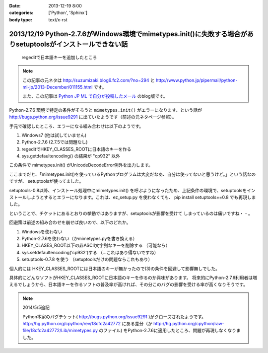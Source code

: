 :date: 2013-12-19 8:00
:categories: ['Python', 'Sphinx']
:body type: text/x-rst

=============================================================================================================
2013/12/19 Python-2.7.6がWindows環境でmimetypes.init()に失敗する場合がありsetuptoolsがインストールできない話
=============================================================================================================

.. figure:: regedit.png

   regeditで日本語キーを追加したところ

.. note::

   この記事の元ネタは http://suzumizaki.blog6.fc2.com/?no=294 と
   http://www.python.jp/pipermail/python-ml-jp/2013-December/011155.html
   です。

   また、この記事は `Python JP ML で自分が投稿したメール`__ のblog版です。

.. __: http://www.python.jp/pipermail/python-ml-jp/2013-December/011156.html

Python-2.7.6 環境で特定の条件がそろうと ``mimetypes.init()`` がエラーになります、という話が http://bugs.python.org/issue9291 に出ていたようです（前述の元ネタページ参照）。

手元で確認したところ、エラーになる組み合わせは以下のようです。

1. Windows7 (他は試していません)
2. Python-2.7.6  (2.7.5では問題なし)
3. regeditでHKEY_CLASSES_ROOTに日本語のキーを作る
4. sys.getdefaultencoding() の結果が "cp932" 以外

この条件で mimetypes.init() がUnicodeDecodeError例外を出力します。

ここまでだと、「mimetypes.init()を使っているPythonプログラムは大変だなあ、自分は使ってないと思うけど。」という話なのですが、 setuptoolsが使ってました。

setuptools-0.8以降、インストール処理中にmimetypes.init() を呼ぶようになったため、上記条件の環境で、setuptoolsをインストールしようとするとエラーになります。これは、ez_setup.py を使わなくても、 pip install setuptools==0.8 でも再現しました。

ということで、チケットにあるとおりの挙動ではありますが、setuptoolsが影響を受けて
しまっているのは痛いですね・・。

回避策は前述の組み合わせを崩せば良いので、以下のどれか。

1. Windowsを使わない
2. Python-2.7.6を使わない（かmimetypes.pyを書き換える）
3. HKEY_CLASES_ROOT以下の非ASCII文字列なキーを削除する （可能なら）
4. sys.setdefaultencoding('cp932')する （…これはあり得ないですね）
5. setuptools-0.7.8 を使う （setuptoolsだけの問題ならこれもあり）

個人的には HKEY_CLASSES_ROOTには日本語のキーが無かったので(3)の条件を回避して影響無しでした。

具体的にどんなソフトがHKEY_CLASSES_ROOTに日本語のキーを作るのか興味があります。
将来的にPython-2.7.6利用者は増えるでしょうから、日本語キーを作るソフトの普及率が高ければ、その分このバグの影響を受ける率が高くなりそうです。

.. note::

   2014/5/5追記

   Python本家のバグチケット( http://bugs.python.org/issue9291 )がクローズされたようです。
   http://hg.python.org/cpython/rev/18cfc2a42772 にある差分（か http://hg.python.org/cpython/raw-file/18cfc2a42772/Lib/mimetypes.py のファイル) をPython-2.7.6に適用したところ、問題が再現しなくなりました。

